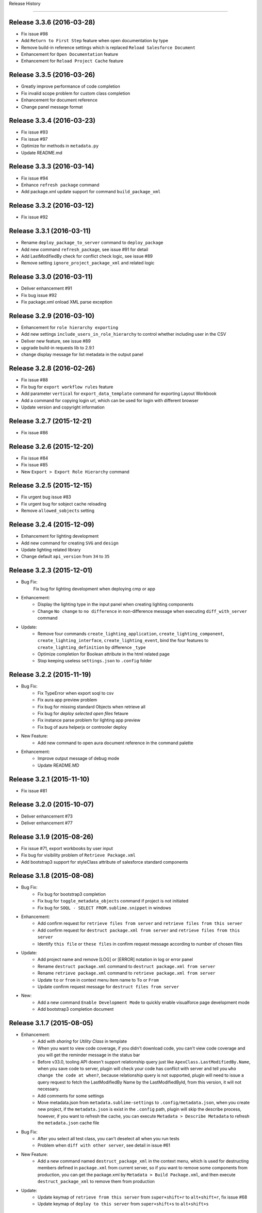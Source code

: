 .. :changelog:

Release History

---------------

Release 3.3.6 (2016-03-28)
++++++++++++++++++
* Fix issue #98
* Add ``Return to First Step`` feature when open documentation by type
* Remove build-in reference settings which is replaced ``Reload Salesforce Document``
* Enhancement for ``Open Documentation`` feature
* Enhancement for ``Reload Project Cache`` feature


Release 3.3.5 (2016-03-26)
++++++++++++++++++
* Greatly improve performance of code completion
* Fix invalid scope problem for custom class completion
* Enhancement for document reference
* Change panel message format


Release 3.3.4 (2016-03-23)
++++++++++++++++++
* Fix issue #93
* Fix issue #97
* Optimize for methods in ``metadata.py``
* Update README.md


Release 3.3.3 (2016-03-14)
++++++++++++++++++
* Fix issue #94
* Enhance ``refresh package`` command
* Add package.xml update support for command ``build_package_xml``


Release 3.3.2 (2016-03-12)
++++++++++++++++++
* Fix issue #92


Release 3.3.1 (2016-03-11)
++++++++++++++++++
* Rename ``deploy_package_to_server`` command to ``deploy_package``
* Add new command ``refresh_package``, see issue #91 for detail
* Add LastModifiedBy check for conflict check logic, see issue #89
* Remove setting ``ignore_project_package_xml`` and related logic


Release 3.3.0 (2016-03-11)
++++++++++++++++++
* Deliver enhancement #91
* Fix bug issue #92
* Fix package.xml onload XML parse exception


Release 3.2.9 (2016-03-10)
++++++++++++++++++
* Enhancement for ``role hierarchy exporting``
* Add new settings ``include_users_in_role_hierarchy`` to control whether including user in the CSV
* Deliver new feature, see issue #89
* upgrade build-in requests lib to 2.9.1
* change display message for list metadata in the output panel


Release 3.2.8 (2016-02-26)
++++++++++++++++++
* Fix issue #88
* Fix bug for ``export workflow rules`` feature
* Add parameter ``vertical`` for ``export_data_template`` command for exporting Layout Workbook
* Add a command for copying login url, which can be used for login with different browser
* Update version and copyright information


Release 3.2.7 (2015-12-21)
++++++++++++++++++
* Fix issue #86


Release 3.2.6 (2015-12-20)
++++++++++++++++++
* Fix issue #84
* Fix issue #85
* New ``Export > Export Role Hierarchy`` command


Release 3.2.5 (2015-12-15)
++++++++++++++++++
* Fix urgent bug issue #83
* Fix urgent bug for sobject cache reloading
* Remove ``allowed_sobjects`` setting


Release 3.2.4 (2015-12-09)
++++++++++++++++++
* Enhancement for lighting development
* Add new command for creating ``SVG`` and ``design``
* Update lighting related library
* Change default ``api_version`` from ``34`` to ``35``


Release 3.2.3 (2015-12-01)
++++++++++++++++++
* Bug Fix:
    Fix bug for lighting development when deploying cmp or app

* Enhancement:
    - Display the lighting type in the input panel when creating lighting components
    - Change ``No change`` to ``no difference`` in non-difference message when executing ``diff_with_server`` command

* Update:
    - Remove four commands ``create_lighting_application``, ``create_lighting_component``, ``create_lighting_interface``, ``create_lighting_event``, bind the four features to ``create_lighting_definition`` by difference ``_type``
    - Optimize completion for Boolean attribute in the html related page
    - Stop keeping useless ``settings.json`` to ``.config`` folder


Release 3.2.2 (2015-11-19)
++++++++++++++++++
* Bug Fix:
    - Fix TypeError when export soql to csv
    - Fix aura app preview problem
    - Fix bug for missing standard Objects when retrieve all
    - Fix bug for `deploy selected open files` fetaure
    - Fix instance parse problem for lighting app preview
    - Fix bug of aura helperjs or controoler deploy

* New Feature:
    - Add new command to open aura document reference in the command palette

* Enhancement:
    - Improve output message of debug mode
    - Update README.MD


Release 3.2.1 (2015-11-10)
++++++++++++++++++
* Fix issue #81


Release 3.2.0 (2015-10-07)
++++++++++++++++++
* Deliver enhancement #73
* Deliver enhancement #77


Release 3.1.9 (2015-08-26)
++++++++++++++++++
* Fix issue #71, export workbooks by user input
* Fix bug for visibility problem of ``Retrieve Package.xml``
* Add bootstrap3 support for styleClass attribute of salesforce standard components


Release 3.1.8 (2015-08-08)
++++++++++++++++++
* Bug Fix:
    - Fix bug for bootstrap3 completion
    - Fix bug for ``toggle_metadata_objects`` command if project is not initiated
    - Fix bug for ``SOQL - SELECT FROM.sublime.snippet`` in windows

* Enhancement:
    - Add confirm request for ``retrieve files from server`` and ``retrieve files from this server``
    - Add confirm request for ``destruct package.xml from server`` and ``retrieve files from this server``
    - Identify ``this file`` or ``these files`` in confirm request message according to number of chosen files

* Update:
    - Add project name and remove [LOG] or [ERROR] notation in log or error panel
    - Rename ``destruct package.xml`` command to ``destruct package.xml from server``
    - Rename ``retrieve package.xml`` command to ``retrieve package.xml from server``
    - Update ``to`` or ``from`` in context menu item name to ``To`` or ``From``
    - Update confirm request message for ``destruct files from server``

* New:
    - Add a new command ``Enable Development Mode`` to quickly enable visualforce page development mode
    - Add bootstrap3 completion document


Release 3.1.7 (2015-08-05)
++++++++++++++++++
* Enhancement:
    - Add `with sharing` for `Utility Class` in template
    - When you want to view code coverage, if you didn't download code, you can't view code coverage and you will get the reminder message in the status bar
    - Before v33.0, tooling API doesn't support relationship query just like ``ApexClass.LastModifiedBy.Name``, when you save code to server, plugin will check your code has conflict with server and tell you ``who change the code at when?``, because relationship query is not supported, plugin will need to issue a query request to fetch the LastModifiedBy Name by the LastModifiedById, from this version, it will not necessary.
    - Add comments for some settings
    - Move metadata.json from ``metadata.sublime-settings`` to ``.config/metadata.json``, when you create new project, if the ``metadata.json`` is exist in the ``.config`` path, plugin will skip the describe process, however, if you want to refresh the cache, you can execute ``Metadata > Describe Metadata`` to refresh the ``metadata.json`` cache file

* Bug Fix:
    - After you select all test class, you can't deselect all when you run tests
    - Problem when ``diff with other server``, see detail in issue #61

* New Feature:
    - Add a new command named ``destruct_package_xml`` in the context menu, which is used for destructing members defined in ``package.xml`` from current server, so if you want to remove some components from production, you can get the package.xml by ``Metadata > Build Package.xml``, and then execute ``destruct_package_xml`` to remove them from production

* Update:
    - Update keymap of ``retrieve from this server`` from ``super+shift+r`` to ``alt+shift+r``, fix issue #68
    - Update keymap of ``deploy to this server`` from ``super+shift+s`` to ``alt+shift+s``


Release 3.1.6 (2015-07-29)
++++++++++++++++++
* Bug fix:
    - If controller name is same with page name, there will have problem when view code coverage
    - Fix bug when file is loaded
    - Fix issue #62
    - Fix issue #63

* Enhancement:
    - Deliver enhancement #64
    - Deliver enhancement #65
    - Deliver enhancement #66


Release 3.1.5 (2015-07-27)
++++++++++++++++++
* New Feature:
    - Add bootstrap3 support for html class completion
    - Add a new setting ``disable_bootstrap_completion`` to control bootstrap completion

* Update:
    - Remove ``Metadata > Describe Metadata`` menu item in the main menu

* Fix Bug:
    - Fix bug for running sync test for class with namespace or not
    - Fix bug for ``get_file_attributes`` method


Release 3.1.4 (2015-07-25)
++++++++++++++++++
* Bug Fix:
    - Fix issue #23?
    - Fix issue #58
    - Fix issue #59

* Enhancement:
    - Add filters support for ``Build Package.xml`` command, which is used to filter members which contains the input filters
    - Add update feature for ``Build Package.xml`` command, which is used to add or remove members from exist package.xml
    - Add keymap for some frequently-used commands
    - Add visibility control for some CURD command on code file
    - Aura related features
    - Merge ``Deploy Lighting To Server`` command with ``Deploy File to Server`` command
    - Merge ``Retrieve Lighting To Server`` command with ``Retrieve File to Server`` command
    - Use file full name as key in ``component_metadata.sublime-settings``, originally, we use name as key, for example, originally, ``AccountController`` is key, now is ``AccountController.cls``
    - Change ``Diff With Server`` command to just visible when code file is ``classes, triggers, components or pages``

* New Feature:
    - New ``Run Sync Test`` command for replacing ``Run Test`` feature
    - Read code coverage information from local cache kept by ``Run Sync Test`` command
    - New ``Retrieve from This Server`` command in the context menu
    - New ``Diff With This Server`` command in the context menu
    - New ``View File Attributes`` command in the context menu

* Update:
    -  ``Quick Goto`` is switched to standard sublime build-in, I changed the mousemap to bind with the standard feature , with this feature, you can quickly view the symbols in sublime, for example, when you see a statement like this ``AccountUtil.populateField()``, you can put focus in the method name, hold down ``shift`` and triple-click your left mouse, sublime will open the ``AccountUtil`` class and put focus in the selected method


Release 3.1.3 (2015-07-18)
++++++++++++++++++
* Fix issue #54
* Fix issue #56


Release 3.1.2 (2015-07-17)
++++++++++++++++++
* Fix issue #55


Release 3.1.1 (2015-07-16)
++++++++++++++++++
* Bug fix:
    - Fix a issue for ``save_to_server`` command when ``api_version`` is less than 29
    - Fix problem in ``Class Body - test data util body-sublime-snippet.sublime-snippet``

* Enhancement:
    - Enhancement for issue #53
    - Enhancement for issue #54
    - Support deploy and retrieve for metadataObject which is in folder
    - Add support for visualforce email template development
    - Add select all feature for ``toggle_metadata_objects`` command
    - Add ``Territory2`` to ``allowed_sobjects`` list

* Update:
    - Remove ``disable_visualforce_completion`` setting
    - Add four settings to disable part of completion in visualforce page, see more in ``docs/completion.md``


Release 3.1.0 (2015-07-09)
++++++++++++++++++
* Enhancement:
    - Sometimes, the inner class name is same with standard class or sObject, if this inner class is matched, ignore the standard completion
    - Add Notation [EU] for external or unique field in field completion, ``E`` means External, ``U`` means Unique
    - Add a new setting named ``disable_visualforce_completion`` to control visualforce completion

* Bug Fix:
    - Fix issue #49
    - Fix issue #50
    - Catch exception for ``check retrieve status`` request when retrieve

* New
    - Add a new snippet ``Bracket - sobject parenthesis.sublime-snippet``, see ``/docs/snippets.md`` for more detail

* Update
    - Change default ``api_version`` from 33 to 34
    - Move document for ``execute anonymous`` from ``project.md`` to ``debug.md``


Release 3.0.9 (2015-07-01)
++++++++++++++++++
* Bug Fix:
    - Fix bug for snippet ``SOQL - SELECT * FROM.sublime-snippet``
    - Fix bug for ``extract_to_here`` command

* Enhancement:
    - Don't need confirmation to reload project cache after choose metadata objects
    - In order to avoid timeout exception, increase max_retries from 5 to 10 for retrieve zipFile request


Release 3.0.8 (2015-06-28)
++++++++++++++++++
* Bug Fix:
    - Fix bug when build package.xml for whole org

* Enhancement:
    - Display chosen sObject Name when input trigger name
    - Enhancement for #39, open a new view, set status bar and close the new view
    - Add success message for ``extract_to_here`` command
    - Update all snippets

* New:
    - Add a quick link to view all snippets, see it in plugin home page
    - Add command to access all snippets in ``Utilities`` of main menu


Release 3.0.7 (2015-06-26)
++++++++++++++++++
* Bug Fix:
    - Fix issue #46
    - Fix bugs caused by ``describe_global`` change in the ``tooling.py``

* Enhancement
    - Merge pull request #45 by @reyesml(https://github.com/reyesml)

* New
    - Add a snippets: ``Page Variable - get and set in one line.sublime-snippet``
    - Add a snippets: ``Page Variable - get and set in multiply line.sublime-snippet``
    - Add a new command for building package.xml for whole org


Release 3.0.6 (2015-06-23)
++++++++++++++++++
* Bug Fix:
    - Merge pull request #42 by @pgAdmin(https://github.com/pgAdmin)
    - Merge pull request #43 by @reyesml(https://github.com/reyesml), fixed issue #6
    - Fix bug for ``export_workbook`` feature


Release 3.0.5 (2015-06-15)
++++++++++++++++++
* Bug Fix:
    - Custom component attributes completion bug when component file is not exist in the target path

* Enhancement:
    - Improve regular expression for SOQL fields completion


Release 3.0.4 (2015-06-15)
++++++++++++++++++
* Bug Fix:
    - Fix bug for issue #41
    - Fix bug for ``delete_file_from_server`` keybinding for windows
    - Fix bug for ``auto_update_on_save`` feature in windows
    - Fix ``KeyError: '\n\n'`` for converting complex JSON to Apex

* Enhancement:
    - Improve the regular expression for SOQL fields completion
    - Improve the regular expression for Apex class method completion
    - Improve the regular expression for visualforce component attribute completion
    - Improve the visualforce tag name completion, add ``>`` for tag name automatically
    - As the original design, you need to input your JSON when you execute JSON related commands, since this version, you just need to open any JSON file or select valid JSON content
    - Add ``JSON/XML Tool`` into context menu, which is same with ``Utilities`` in main menu
    - Update content for some docs

* New Feature:
    - Add attribute completion for custom component
    - Add document for all code completion, you can see the link in the plugin home page


Release 3.0.3 (2015-06-11)
++++++++++++++++++
* Bug Fix:
    - Fix duplicate save check bug caused by release 3.0.2
    - Fix fields completion bug for cross sObjects between tooling and non-tooling, for example ``User``, ``RecordType``

* Enhancement:
    - Add session expired message for ``describe_metadata``
    - Enhancement for ``refresh_file_from_server``

* Update
    - Update pop-up compile message for ``save_to_server`` command


Release 3.0.2 (2015-06-07)
++++++++++++++++++
* Bug fix:
    - Fix NoneType exception in the console when open context menu, this is caused by release 3.0.1
    - Fix bug for ``Debug > Track All Debug Logs`` in the main menu

* Enhancement
    - Duplicate save_to_server check logic change: use file name with extension but not only file name, as the original design, if the controller name is same with page name, if you are saving page, you can't save the related controller at the same time
    - Add timeout for query of conflict checking when ``save_to_server``
    - Prevent duplicate save conflict check when ``save_to_server``, as the original design, if you latest saving is interrupted, when you save it again, plugin will delete the metadata container Id for the saving file, at this time, save conflict checking will be executed again.

* New:
    - Add sObject completion for ``tooling sObjects``, for example, ``Validation Rule``, ``WorkflowRule``, ``ValidationRule``, ``WorkflowFieldUpdate``, ``WorkflowOutboundMessage``, ``WorkflowAlert`` or ``WorkflowTask``
    - Add * support for ``export query to CSV`` or ``export tooling query to CSV``, if you use * in the query statement, plugin will get all fields of this object and set them as the column headers
    - Add export command for tooling query into the ``Data Loader`` in the main menu, you can use this command to export records for tooling objects
    - Add a new markdown document related to debug
    - Add a menu item for quick accessing document related to debug

* Update:
    - Update the menu item names and location in command palette and the ``Debug`` of main menu
    - Change the default key binding for ``Debug > Run Test`` in the main menu


Release 3.0.1 (2015-06-04)
++++++++++++++++++
* Bug fix:
    - Fix bug #39
    - Fix bug #40
    - Fix bug for SOQL completion

* Enhancement:
    - Enhancement for boolean attribute completion of standard visualforce component
    - Set ``word_wrap`` setting of new view to false when describe sObject
    - Keep attributes of all metadataObjects to local ``component_metadata.sublime-settings``
    - Prevent potential issue caused by change of ``component_metadata.sublime-settings``

* Update:
    - Add output panel message for ``describe_metadata`` command
    - Disable document reference reload feature
    - Add a ``salesforce_reference.sublime-settings`` for ``Document > Open Document`` in the main menu

* New API for metadata:
    - Add a new ``read_metadata`` method for ``metadata.py``, which will be used for ``diff_with_server`` feature in the future


Release 3.0.0 (2015-05-26)
++++++++++++++++++
* Bug fix:
    - Fix bug #38
    - Fix bug for SOQL fields completion
    - Fix bug for attributes completion for value of ``apex:includeScript``

* New
    - Add a new snippet named ``Page - field label.sublime-snippet``


Release 2.9.9 (2015-05-25)
++++++++++++++++++
* Enhancement
    - SOQL fields completion, see demo at plugin home page

* New
    - Add two demos at home page
    

Release 2.9.8 (2015-05-24)
++++++++++++++++++
* Update:
    - Update the plugin install message for package control

* Enhancement:
    - Add the missed attributes for some standard components since v29.0
    - Add attribute values for standard components if attribute value is picklist attribute

* New:
    - Add a new setting ``auto_update_on_save``, default value is false
    - If ``auto_update_on_save`` is set to true, when you update the code file, ``save_to_server`` will be executed automatically

* Note:
    - From this version on, I will not keep frequently release on this plugin, I will move on to build Haoide plugin for brackets


Release 2.9.7 (2015-05-22)
++++++++++++++++++
* Bug Fix:
    - Fix issue #36
    - Fix bug for ``childXmlNames`` parsing and ``childXmlNames`` completion for package.xml
    - Fix bug for timeout exception message for ``query`` method in ``tooling.py``
    - Fix NoneType exception for automatic extension or controller creation if current view is not local file
    - Tag plugin fix a bug for that tag name contains colon, `see tag issue https://github.com/titoBouzout/Tag/issues/79`_

* Enhancement:
    - Enhancement for attribute completion in visualforce page, if attribute value is already exist, it will not insert ``=""`` or ``="{!}"`` again
    - Enhancement for ``standardController`` sObject name completion in visualforce page, it will just work when attribute is ``standardController``
    - Add custom class completion for ``extension`` and ``controller`` attribute in visualforce page
    - Add values completion for some attributes of standard components which type should be picklist, for example, "apiVersion", "layout", "event" or "target" for link and so on, in this time I just updated to apex:composition, I will check the remaining standard component
    - Add two missed standard component into ``vf.py``, "apex:component" and "apex:componentBody"
    - Add custom page completion for these four attributes: "page", "template", "pageName", "finishLocation", for example, if you input <apex:include, pageName="", you can get custom page completion in the "" for pageName attribute

* New:
    - Add commands in command palette for ``reload_project_cache`` and ``build_package_xml``

* Update:
    - Update snippet ``Controller - add message in vf.sublime-snippet``


Release 2.9.6 (2015-05-20)
++++++++++++++++++
* Bug Fix:
    - Fix issue #33
    - Fix issue #35

* Enhancement:
    - Add required check for XML utilities
    - Add required check for JSON utilities
    - Separate ``login`` feature from ``switch_project``
    - Add callback for ``switch_project`` for operations need switching, such as, ``deploy to server``, ``diff with server`` or ``retrieve from server``
    - Combine ``retrieve from server`` and ``retrieve from other server`` only one command, just like ``deploy to server``, you can switch project before retrieving
    - When ``reload_project_cache``, just if you selected at least one metadata object, reload will start, otherwise, do nothing

* New Feature
    - Add a new ``reload session cache`` command in ``Cache`` of the main menu for forced login

* Update
    - Because metadata.json of every project is stable, so save it into ``metadata.sublime-settings`` but not ``.config/metdata.json`` again
    - Remove ``check_workspace_available`` for export feature, because this check is useless


Release 2.9.5 (2015-05-16)
++++++++++++++++++
* Enhancement:
    - Add callback for ``toggle_metadata_objects`` if ``.config/metadata.json`` is not exist
    - Move ``export_query_to_csv`` command from context menu to ``Data Loader`` in the main menu, add check logic for input soql and allow to try again.
    - Add snippets, ``Class Body - Trigger Template Bind.sublime-snippet``, ``Class Body - Trigger Template.sublime-snippet`` and ``Class Body - Trigger Template Implement.sublime-snippet``
    - Update content of snippet ``Class Body - Roll up summary utility.sublime-snippet`` to that written by me, see `more detail <https://gist.github.com/xjsender/1e40c274c07171531f0f>`_

* Update:
    - Rename ``View Release Notes`` command to ``Release Notes``
    - Rename ``json_pretty`` command to ``json_format``
    - Rename ``convert_xml_to_json`` command to ``xml_to_json``
    - Move ``xml_to_json`` from context menu to ``Utilites`` in the main menu
    - Add access to ``toggle_metadata_objects`` for both ``Settings`` and ``Metadata`` in the main menu
    - Upgrade build-in ``xmltodict`` module to ``0.9.2``
    - Update document for the change in this release

* New Feature:
    - New commands for ``HaoIDE > Utilities`` of the main menu:
        - Add a new command ``haoide_help`` to view related document
        - Add a new command ``json_to_xml`` to convert xml back to json, see issue #32
        - Add a new command ``xml_format`` to format selected xml content or whole file content, see issue #32


Release 2.9.4 (2015-05-13)
++++++++++++++++++
* Bug Fix:
    - If there is only one member, just remove the type and the related member when ``build package xml``
    - When execute ``query_to_csv`` command and field value contains ``"`` or ``,``

* Enhancement:
    - Show the error message when list package for metadata objects if have
    - Support quick clear for symbol_table and sobject cache
    - Automatic ``{!}`` enhancement for vf tag just if type is "Object" or "ApexPages.Action"
    - Update type of some visualforce standard components from ``Object`` to ``String``
    - Change the item format in the quick panel when ``build package xml``
    - Add ``EmailTemplate`` to ``allowed_sobjects`` setting
    - Allow user to choose reloading specified ``metadata_object`` cache when execute reload_project_cache command
    - When operation is depends on login session, so login firstly and callback with this operation

* Update:
    - Rollback the delivered function for issue #15
    - Optimize on ``metadata.py``


Release 2.9.3 (2015-05-11)
++++++++++++++++++
* Enhancement:
    - Package.xml completion read cache from ``.config/package.json``, no longer read cache from project file
    - Sort for items in quick panel of package.xml building
    - Add alert message for package.xml completion

* Bug Fix:
    - Add the folder into member when list_package for DocumentFolder, EmailFolder, ReportFolder and DashboardFolder
    - No four spaces in the quick panel of package.xml building for windows


Release 2.9.2 (2015-05-10)
++++++++++++++++++
* Bug Fix:
    - Fix bug for ``combine_soql`` which is invoked by ``Generate SOQL`` and ``Bulk Query``
    - Fix bug for ``export_profile`` command
    - Fix bug for completion of building ``package.xml``
    - Fix bug for ``export_validation_rules`` command

* New Feature:
    - Deprecated ``metadataObjects`` since this release, which is replaced by ``<project>/.config/metadata.json``
    - Add ``describe_metadata`` command, ``<project>/.config/metadata.json`` will be generated by this command
    - Add ``reload_project_cache`` command, ``<project>/.config/package.json`` will be generated by this command
    - Add ``build_package_xml`` command, see `more <https://github.com/xjsender/SublimeApexScreenshot>`_
    - Add key bindings for ``build_package_xml`` command

* Enhancement:
    - Move package related logic from ``main.py`` to the new ``package.py``
    - Add thread progress for ``track_debug_log``, ``fetch_debug_log`` and ``track_all_debug_logs``
    - `create_new_project`` start supporting callback
    - Add metadata object for input description for ``create_new_component`` module
    - Add list_package support for ``CustomObject`` retrieve
    - Add availability check for ``.config/metadata.json`` for all related commands
    - Add ``api_version`` message into the sidebar message
    - Update ``api_version`` from ``32`` to ``33``
    - Update ``Metadata Migration`` to ``Metadata`` in the main menu
    - Update ``generate_soql`` logic to include ``Id`` field if no available matched fields
    - Update description for default settings
    - Update README.md


Release 2.9.1 (2015-05-05)
++++++++++++++++++
* Fix bug for ``switch_project``, see issue #24
* Enhancement for speeding up ``Save To Server`` operation
* Rename ``save_component`` command to ``save_to_server``
* Rename ``delete_component`` command to ``delete_file_from_server``
* Simplify ``delete_file_from_server`` and ``refresh_file_from_server``
* Add two new value issue_url and history_url into package info
* Update ``report_issue`` and ``view_release_notes`` command to read url from package info


Release 2.9.0 (2015-05-03)
++++++++++++++++++
* Fix bug for messy code in debug log detail
* Enhancement for not refreshing sidebar when ``retrieve_files_from_other_server``
* Enhancement for adding folder name to retrieve request when ``list_package`` for folders
* Enhancement for package.xml completion for folder name of Document, EmailTemplate, Dashboard and Report
* Enhancement for package.xml completion for AuraDefinitionBundle
* Enhancement for sobject completion, if there are two matched statements, ``insert prd`` and ``Product2 prd``, plugin will choose the second one as matched
* Enhancement for ``toggle_metadata_objects``, you can toggle metadata objects continually util you press ``ESC`` to exit
* Enhancement for ``generate_sobject_soql``, you can choose whether generate sobject SOQL of ``Custom``, ``Updateable`` or ``Createable``
* Update workspace of default build-in project from ``C:/ForcedotcomWorkspace`` to empty
* Update name of default build-in project from ``pro-test`` to ``pro-sublime``
* Update for ``toggle_metadata_objects``, after subscribe a new metadata object, don't refresh its folder again, just after you finish all toggle, you will need to confirm whether use refresh all subscribed metadata together
* Add ``toggle_metadata_objects`` document in ``docs/utilities.md``
* Remove four deprecated settings, ``keep_config_history``, ``output_session_info``, ``delay_seconds_for_hidden_output_panel_when_failed`` and ``get_static_resource_body``


Release 2.8.9 (2015-04-28)
++++++++++++++++++
* Fix urgent bug for issue #22
* Enhancement for speeding up ``Save To Server`` operation
* Enhancement for supporting ``list_package`` when execute retrieve operation
* Enhancement for package.xml completion for Document, EmailTemplate, Dashboard and Report
* Enhancement for ``add_project_to_workspace`` just if login succeed
* Add a new ``link_project_with_sublime_project`` setting to control linking, default is false
* Update documents regarding to issue #18


Release 2.8.8 (2015-04-26)
++++++++++++++++++
* Fix bug: If user don't have `Author Apex` privilege, plugin will give wrong information
* Fix bug: Show alert message if no available package.xml to combine
* Enhancement: Issue 15 about linking ``sublime-project`` with plugin project, deliver Windows solution but keep unchanged for OSX
* Enhancement: Add scope control for ``JSON to Apex``
* Enhancement: Set ``word_wrap`` of ``Test Run`` result to false
* Enhancement: Simplify retrieve status check for API version 31 and later, check more detail at `here <https://www.salesforce.com/us/developer/docs/api_meta/Content/meta_retrieve.htm>`_
* Update documents


Release 2.8.7 (2015-04-22)
++++++++++++++++++
* Fix plugin loading NoneType issue
* Combine ``retrieve_package_file`` and ``retrieve_package_xml`` command to only ``retrieve_package_xml``
* Allow user to input extractTo path, enhancement for issue #19
* Add a new command ``combine_package_xml`` to combine all package.xml in many folders, see ``Salesforce Utilites`` quick link
* Update Documents


Release 2.8.6 (2015-04-20)
++++++++++++++++++
* Optimization for parsing project name by path or file
* Change the default workspace of plugin level to empty
* Change the workspace to optional, if workspace of plugin level and project level are both empty, plugin will save the project to ``<packages_path>/User/HaoIDE``, 
* Change the name of ``execute_soql`` command to ``execute_query``
* If there has network connection issue, just display ``Network connection timeout`` but no more detail again
* Add a new command for export query to csv, you should be aware, query statement contains parent-to-child statement will not be enabled for this command
* Add a new ``auto_switch_project_on_file_activated`` setting to control project switching when file of non-default project is open, this feature is disabled by default
* Add a new ``reveal_file_in_sidebar_on_file_activated`` setting to control sidebar file revealing when the file is open, this feature is disabled by default


Release 2.8.5 (2015-04-10)
++++++++++++++++++
* Biggest optimization for variable completion:
    - Exclude comment statement
    - Choose the nearest matched one
* Add a new ``remove_comments`` command in the ``Utilities``
* Allow ``extract_to_here`` command to support all zip resources


Release 2.8.4 (2015-04-09)
++++++++++++++++++
* Add error popup display for latest version of sublime
* Add a new settings ``disable_html_completion`` to disable html completion
* Set default value of ``disable_html_completion`` as true because of conflict with sublime
* Optimize component attribute completion to support current line and next line
* Fix Bug: Wrong completion for Picklist2 when ``if (acc.Picklist1 == 'abc' && acc.Picklist2 == 'bcd')``
* Fix Bug: Plugin found the wrong variable type in the commented code for variable completion
* Ignore exception when keep package.xml for every deploy action
* Rename Heroku to Haoku in the ``Main Menu > Utilities``
* Remove useless ``.travis.yml``
* Remove ugly code for check whether statement is comment for code
* Update ``execute_soql`` command to execute query in heroku


Release 2.8.3 (2015-04-02)
++++++++++++++++++
* If no CRUD privilege on profile object, just leave blank in the output csv
* Add field FLS export feature, it's a wonderful feature for document


Release 2.8.2 (2015-03-28)
++++++++++++++++++
* Fix package.xml completion bug if file name contains multiple dot
* Fix package.xml completion bug if there have extracted zip resource
* Pull request for #14
* Spell problem of `Toggle Metadata Settings`
* Add entry point for ``Haoku`` in the ``Utilities`` of main menu
* Remove ``AuraDefinitionBundle`` from default subscribed Metadata settings


Release 2.8.1 (2015-03-05)
++++++++++++++++++
* Fix issue #6
* Enhancement for issue #13


Release 2.8.0 (2015-02-11)
++++++++++++++++++
* Fix issue #11, #12
* Add two commands ``Retrieve All`` and ``Retrieve sObject and Workflow`` in the command palette


Release 2.7.9 (2015-02-06)
++++++++++++++++++
* Fix issue #4
* Fix issue #7
* Enhancement for ``diff_with_server``, allow diff compare with different project
* Upgrade ``requests`` to v2.5.1 and disable the InsecureRequestWarning
* Display line number before column number when ``save_component`` failed


Release 2.7.8 (2015-02-02)
++++++++++++++++++
* Rename ``refresh_component`` command to ``refresh_file_from_server``
* Rename ``refresh_selected_components`` command to ``refresh_files_from_server``
* Rename ``delete_selected_components`` command to ``delete_files_from_server``
* Add a new command for ``retrieve file from other server`` for retrieve file from different project.
* Add a settings ``switch_back_after_migration`` to control whether switch back to original project after ``deploy to server``, ``deploy package to server``, ``deploy lighting to server`` or ``retrieve file from other server``, issue haoide:#3
* Fix issue #5
* Move ``pretty_json`` command from context menu to ``HaoIDE > Utilities > JSON Pretty`` in the main menu
* Update README.MD


Release 2.7.7 (2015-01-22)
++++++++++++++++++
* Fix bug for ``Package.xml Completion``
* Enhancement: display error column in XML if deploy failed
* Enhancement for ``json_to_apex``
* Enhancement for ``describe_sobject``
* Add a new ``json_serialization`` command to serialize JSON to string
* Add a new ``panel`` menu item in Main Menu
* Rearrange Utilities menu item in Main Menu
* Update ``haoide`` to ``HaoIDE``


Release 2.7.6 (2015-01-20)
++++++++++++++++++
* Enhancement for ``create_trace_flag`` command
* Add a enabled check logic for ``export profiles`` command
* Add a new ``haoide > Utilities > Convert JSON to Apex`` command for converting JSON to Apex
* Add commands for ``convert_json_to_apex`` in command palette
* Update README.MD about the `Convert JSON to Apex <https://github.com/xjsender/haoide#convert-json-to-apex>`_


Release 2.7.5 (2015-01-18)
++++++++++++++++++
* Fix bug: messy code when view debug log detail in sublime
* Fix bug: timeout exception is not caught when save component
* Enhancement for completions
* Enhancement for ``export profile`` feature
* Add feature for export of ``userPermission`` and ``tabVisibility``
* Update README.MD


Release 2.7.4 (2015-01-16)
++++++++++++++++++
* Fix bug for issue #75
* Update ``Chanel`` to ``Channel`` in the plugin copyright information
* Update license information
* Remove ``InstalledPackage`` from ``metadataObjects`` settings
* No longer check save conflict when compile code
* Add commands for ``export_profile`` in command palette
* Update default keymap for ``open log panel``, ``open error panel`` and ``open diff panel`` in the ``Utilities`` menu item
* Enhancement for login module, decrease the timeout seconds and repeat login until repeat times exceed 12 times


Release 2.7.3 (2015-01-14)
++++++++++++++++++
* Fix bug for ``extract here`` command
* Fix bug for ``bulk api`` caused by release 2.7.2
* Fix long-term bug for inProgress message of deployment
* Enhancement for ``list debug log``, for example, sort logs order by StartTime ASC, remove the useless "\n"
* Add missed standard objects for ``CustomObject`` when retrieve metadata
* Add new command for exporting profile object security settings, it's a very useful feature
* Add ``Translations`` to metadataObjects settings
* Update snippet description for ``Debug - debug json.sublime-snippet``


Release 2.7.2 (2015-01-12)
++++++++++++++++++
* Fix bug for issue #74
* Fix bug for ``cancel_deployment``
* Fix bug for ``reload symbol table`` when symbol_table is None
* Fix bug for ``execute anonymous`` when anonymous code contains non-english words since release 2.7.0
* Enhancement for message tracking in output panel
* Enhancement for settings check, if settings is valid, just display it in output panel
* Update snippet ``Debug - debug variable.sublime-snippet``
* Add snippet ``Debug - debug json.sublime-snippet``


Release 2.7.1 (2015-01-09)
++++++++++++++++++
* Enhancement for ``standardController completion`` in ``<apex:page standardController=""``
* Enhancement for ``{!acc.} completion`` in visualforce page
* Enhancement for ``diff module``
* Fix some minor bugs


Release 2.7.0 (2015-01-03)
++++++++++++++++++
* Rearrange the menu items of ``Login To`` in alphabetical order
* New format: ``LastName + FirstName => Email`` for ``Debug Log User List``
* Milestone change for soap body request
* Enhancement for quick extension and quick controller
* Fix Bug for Package Completion
* Fix Bug for ``opps`` completions in ``getAccountList(List<Opportunity> opps)``
* Fix Bug for ``allowed_sobjects``, change ``Assert`` to ``Asset``
* Fix Bug for ``reload_sobject_cache``
* Fix Bug for ``bulkapi``
* Change default value of ``last_n_logs`` from ``10`` to ``20``


Release 2.6.0 (2014-12-20)
++++++++++++++++++
* Enhancement for ``refresh_folder``
* Enhancement for ``retrieve_all`` and ``retrieve_sobjects_and_workflows``
* Move export csv files to ``.export`` folder, for example, CustomFields, ValidationRules, Workflows and Workbooks, etc.


Release 2.5.9 (2014-12-17)
++++++++++++++++++
* Completion enhancement for building package.xml
* Fix duplicate MetadataContainerId for issue #69
* `Build Package.xml Demo <https://raw.githubusercontent.com/xjsender/SublimeApexScreenshot/master/BuildPackageXML.gif>`_


Release 2.5.8 (2014-12-15)
++++++++++++++++++
* Add all ``sharingRules`` metadata types to default components setting
* Rename ``.package`` to ``.deploy`` for ``deploy to server`` execution
* Remove ``subscribe_component`` and ``unsubscribe_component`` commands
* Add a new ``toggle_commands`` command to replace above two commands
* After a new component is subscribed, refresh the new folder from server
* Rename "ok" in confirm dialog to related message
* Add workspace check when create new project
* Update README.MD


Release 2.5.7 (2014-12-14)
++++++++++++++++++
* Fix Bug for creating extension or controller after input # in visualforce page
* Adjust the location of ``Cache`` menu item
* Add a new command for ``retrieve package.xml`` in sidebar menu
* Add a new command for ``create package.xml`` in sidebar menu
* Add a new command for ``subscribe component`` in ``settings`` of main menu
* Add a new command for ``unsubscribe component`` in ``settings`` of main menu
* Add quick command for ``subscribe component`` in quick command palette
* Add quick command for ``unsubscribe component`` in quick command palette
* Remove ``retrieve_package_xml`` command from ``Metadata Migration`` of main menu
* Rename ``soap_bodies`` to ``soap``
* Update visibility for ``Update User Language``


Release 2.5.6 (2014-12-13)
++++++++++++++++++
* Fix Bug for issue #65
* Fix Bug for issue #66
* Enhancement for issue #48, after deployed, the `package.xml` is saved to `.package` in workspace
* Before files are deployed to server, save them to local
* When you deploy any lighting element, just deploy the whole lighting component
* Convert StartTime of debug log to local time by timezone module


Release 2.5.5 (2014-12-09)
++++++++++++++++++
* Fix Bug for creating Lighting Component Element
* When deploy failed due to lower code coverage, display the coverage warning message
* When new component is created, create the meta.xml file for it
* Hide ``Retrieve Lighting from Server`` command when chosen folder is not aura folder
* Hide ``Destruct Lighting from Server`` command when chosen folder is not aura folder
* Hide ``Extract to Here`` command if file extension is not `zip` or `resource`
* Update the Documentation


Release 2.5.4 (2014-12-07)
++++++++++++++++++
* Add `dateutil` module for supporting timezone converting
* Fix Bug for `track debug log`
* Trim the space for `REST URI` automatically
* Remove `lib` from `Packages` in `.gitignore` file
* Support project level workspace for issue #63, see more detail at `workspace <https://github.com/xjsender/SublimeApex#workspace>`_


Release 2.5.3 (2014-12-05)
++++++++++++++++++
* Adjust the context menu from most bottom to center
* Adjust the sidebar menu from most bottom to center
* Fix Bug for issue #62: 'module' object has no attribute 'populate_classes'
* Fix Bug for issue #61: KeyError: 'name' in `get_component_completion`
* Fix Bug for issue #60: Error with 'Update Project'
* Add lighting component description for `Lighting Component` development


Release 2.5.2 (2014-11-27)
++++++++++++++++++
* After new lighting component is created, deploy it to server
* Add a new command for ``pretty json`` in the context menu
* hide the status message in progress bar when track self debug log after save succeed


Release 2.5.1 (2014-11-26)
++++++++++++++++++
* Fix Bug: NoneType Exception when destruct files from server
* Fix Bug: when saving component, the active view is not file
* Add a new settings ``track_log_after_saved`` to control whether track log after save succeed


Release 2.5.0 (2014-11-26)
++++++++++++++++++
* Fix Bug: when delete component, if there is a open view which is not bind to file, it will throw TypeError: argument of type 'NoneType' is not iterable, and then, file is deleted from server but local file is not removed
* Fix Bug: After folder is refreshed or project is updated, update the component cache
* Add `Lighting Component` document reference
* Add `Lighting Component` component tags to completions
* Add `Lighting Component` to `components` settings and set it as default subscribed component
* Add `Lighting Component` update feature
* Add `Lighting Component` components update feature
* Add `Lighting Component` component create feature
* Add `Lighting Component` component destruct feature
* Change default ``api_version`` from 31 to 32
* Remove ``Open Coverage Panel`` menu item in the main menu
* Add ``duration`` column for debug logs and rearrange it's columns order
* Add new document reference for ``Analytic Api``, ``Analytics Cloud Dashboard JSON``, ``Security Implementation`` 
  and ``Lighting Component``
* Add new command for viewing release notes
* Rename ``Extract Static Resource`` command to ``Extract To Here``, which command can be used to extract all zip source file but not only static resource for Salesforce
* Add ``settings`` to ``components`` settings
* If project is not created, all ``export`` feature and ``new component`` feature are not enabled


Release 2.4.0 (2014-11-18)
++++++++++++++++++
* Fix issue #55
* Fix issue: non-english words are encoded to Unicode in result of ``Rest Test``
* Fix issue: when read local cache of record type, ``global name 'users' is not defined`` exception
* Rollback feature of ``view_code_coverage``, see issue #56
* Deprecate ``keep_config_history`` setting
* Update the description of ``keep_local_change_history`` setting
* When save operation has conflict and we cancel it, compare the local with server automatically


Release 2.3.0 (2014-11-14)
++++++++++++++++++
* Use local ``<workspace>/.config/session.json`` to reuse session but not globals() again
* Use local ``<workspace>/.config/recordtype.json`` to ``record type`` but not globals() again
* Use local ``<workspace>/.config/users.json`` to ``users`` but not globals() again
* If ``execute_anonymous`` compiled succeed, use new view to display result, else, use output panel to display result
* Use frontdoor method to login to SFDC
* Add new document reference for ``Analytic Api``
* Display session expired message in the output panel


Release 2.2.0 (2014-11-12)
++++++++++++++++++
Fix Issue:

* Fix issue: TypeError: string indices must be integers when refreshed folder is empty
* Fix issue: In windows, change of folder or file in sidebar is not reflect in real time
* Fix issue: Sometimes, file is not remove from local after ``destruct file from server``
* Fix issue: format problem of local ``.config`` info
* Fix issue: #52

Enhancement:

* Add time stamp for new view name of ``rest test``
* Show logs of ``fetch debug logs`` and ``execute_anonymous`` in the output panel but not new view
* Change default value of ``folder_exclude_patterns`` and ``file_exclude_patterns`` settings

New Feature:

* Add new command for ``fetch self debug log`` in the main menu and command palette


Release 2.1.0 (2014-11-10)
++++++++++++++++++
+ Fix Bug: ``IndexError: list index out of range`` caused by release 2.0.0
+ Fix Bug for test class judgment: test class is that starts with `test` or ends with `test`
+ Add a new apex.py module, move execute_anonymous method from metadata.py to apex.py
+ Add a new command for ``diff with server`` in the context menu
+ Optimization on ``view_code_coverage`` feature
+ Add a new command ``Utilities > Open Coverage Panel`` in the main menu to open coverage panel
+ Rename ``Open Output Panel`` command to ``Open Log Panel`` and move it from ``Debug`` to ``Utilities`` in the main menu
+ Temporarily remove the ``Run All Test`` feature from ``Debug`` in the main menu


Release 2.0.0 (2014-11-08)
++++++++++++++++++
+ Fix minor bug for ``Duplicate Save Execution of Same Component``
+ Remove useless message from ``message.py``
+ Add a space between parameters for completion of standard apex class 
+ Rename ``Describe`` menu item in the main menu to ``Utilities``
+ Add a new command for ``Convert 15 Id to 18 Id``
+ Add a new command for ``Track Self Debug Log``
+ Add new feature for updating ZIP Static Resource, see demo ``https://raw.githubusercontent.com/xjsender/SublimeApexScreenshot/master/UpdateStaticResource.gif``
+ Add commands for ``Convert 15 Id to 18 Id`` and ``track self debug log`` in the command palette
+ Add ``StaticResource`` to default subscribed components
+ Update README.MD


Release 1.9.0 (2014-11-04)
++++++++++++++++++
+ Fix issue #50
+ Fix minor issue for ``delete_component``
+ Fix potential issue for retrieve and deploy
+ Add ``Destruct Files From Server`` command in the sidebar menu for deleting files from sandbox or production
+ Add ``Destruct From Server`` command in the context menu for deleting file from sandbox or production
+ Add new command ``cancel_deployment`` for quickly canceling deployment of specified
+ Add mousemap for canceling deployment: Put the focus in the task Id, and then press alt and click Left Mouse for triple will cancel deployment of specified task Id


Release 1.8.0 (2014-11-03)
++++++++++++++++++
+ In order to prevent UI freeze, use thread to extract encoded zipFile to path
+ Solution for issue #49, add a new settings ``maximum_concurrent_connections`` to control concurrent connections
+ In order to prevent UI freeze, set default value of ``maximum_concurrent_connections`` to ``30``


Release 1.7.0 (2014-10-31)
++++++++++++++++++
+ Fix Bug: If just compile component but not save, no need to keep history
+ Fix Bug: SOQL Field Completion problem if there is more than one character between from and sObject
+ Fix Bug: Replace all `LIST` to `List`
+ Remove ``Settings – Completions`` and ``Settings – Apex Template`` from main menu


Release 1.6.0 (2014-10-25)
++++++++++++++++++
+ Fix Bug: issue #44 caused by release 1.5.0
+ Fix Bug: display ExpatError when retrieve package
+ Fix Bug: display json parse error message when execute rest test
+ Stop to hide output panel after retrieve is finished
+ show status message 'Not valid SFDC component' if current file is not valid SFDC component
+ Deprecate the delay_seconds_for_hidden_output_panel_when_failed settings
+ Stop to remove the error line highlight after ``save to server``, just remove it in the next save action
+ After save succeed, remove the highlight from view
+ Support error line highlight for visualforce page just if error line > 2
+ Add ``OpenCTI Api`` document to document reference


Release 1.5.0 (2014-10-21)
++++++++++++++++++
+ Fix Bug for package import error in ``bulk api``
+ Add more detailed action summary for ``save component``, issue #45, issue #46
+ Add description for ``quick controller`` in README.MD


Release 1.4.0 (2014-10-18)
++++++++++++++++++
+ Fix bug for completion: No completions for ``strMap`` if there has ``// Populate Map\nMap<String, String> strMap = new Map<String, String>();``
+ Fix Bug: ``deploy open files to server``
+ Add a new command for ``preview_page`` in the command palette
+ Input ``#`` after controller or extension name in the visualforce page, plugin will automatically create it for you
+ Remove ``static resource`` from default subscribed components


Release 1.3.0 (2014-10-14)
++++++++++++++++++
+ Fix Minor bug for standard class completion: duplicate class in different namespace, for example, Communities, TimeZone, UnsupportedOperationException, Test, QueryException, Action
+ Fix Critical bug: non code file can't be retrieve from server, now, objects, reports and others can be retrieve from server
+ Fix Critical bug: Deploy exception after session cache is expired


Release 1.2.0 (2014-10-11)
++++++++++++++++++
+ ``get_static_resource_body`` settings is deprecated
+ Change default ``api_version`` from ``30`` to ``31``
+ Add a new command ``deploy open files to server`` in the main menu, which is used to deploy open files in the sublime to target server
+ Add command for ``deploy open files to server`` in the Command Palette
+ Add ``static resource`` to default subscribed components
+ Fix Bug for Windows: After ``retrieve all`` is finished, invoke the ``refresh_folder_list`` standard function to display the new folders generated by ``retrieve all``
+ Fix Bug: ``Save to Server`` command (Use Tooling Api) can be only used on ``classes``, ``components``, ``pages`` and ``triggers`` but not other components, however, we can use ``Deploy to Server`` command (Use Metadata Api) to save all components


Release 1.1.0 (2014-10-09)
++++++++++++++++++
+ Fix Bug for Windows: After ``export`` is finished, refresh the project folders to ensure the new folder is shown in the sidebar
+ Fix Bug: display deploy failed message if deploy is failed.
+ Fix Bug: symbol table is null when iterate symbol table
+ Update README.MD


Release 1.0.9 (2014-10-04)
++++++++++++++++++
+ Fix Bug: After open a new view, open context menu, it will throw NoneType exception


Release 1.0.8 (2014-10-02)
++++++++++++++++++
+ Fix issue at ``https://success.salesforce.com/answers?id=90630000000gxvwAAA``


Release 1.0.7 (2014-09-30)
++++++++++++++++++
+ Fix Minor Bug for windows: After ``.config`` is generated, invoke the sublime command: ``refresh_folder_list``
+ Enhancement for checking whether current project is active project
+ Fix Critical Bug: If session is expired, we want to refresh the folder or update project, the console will always stop at  the step of ``[sf:retrieve] Start request for a retrieve...``
+ Fix issue #42, stop to remove folder when refresh folder or update project but just override, Notice: if you delete some file in the server, after ``update project`` and ``refresh folder``, these files will not deleted in the sublime, so, I suggest you should delete code in the sublime but not in the server


Release 1.0.6 (2014-09-28)
++++++++++++++++++
+ Fix Minor Bug: After ``retrieve_package_file`` is succeed, hide the output panel
+ Fix Minor Bug: If current project is not ``active project``, disable the ``Retrieve Files From Server`` functionality
+ Fix Minor Bug: If current project is not ``active project``, disable the ``Retrieve File From Server`` functionality
+ Fix Minor Bug: If current project is not ``active project``, disable the ``Run Test Class`` functionality


Release 1.0.5 (2014-09-27)
++++++++++++++++++
+ Fix bug: Exception when ``new project`` in a new org
+ Fix bug: If there is no any trigger, after ``new project``, the folder of ``trigger`` is not created.
+ Fix bug: ``subscribed_meta_folders`` and ``meta_folders`` in settings are not correct


Release 1.0.4 (2014-09-25)
++++++++++++++++++
+ Fix urgent issue #40
+ Remove the useless soap related codes, for example, ``retrieve_apex_code_body``, ``retrieve_static_resource_body`` and so on
+ Fix minor bug: Don't allow to refresh or delete ``*-meta.xml`` file
+ Fix bug: ``allowed_packages`` is not working
+ Fix bug: mass refresh multiply folders
+ Fix minor bug: deploy failed message in the output panel
+ Add a new sidebar command ``Retrieve Files From Server``
+ Add a new context command ``Retrieve File From Server``
+ If ``allowed_packages`` is not empty, all packages are extracted to ``packages`` path,
    Project
        > .config
        > src
        > packages
            > package 1
            > package 2


Release 1.0.3 (2014-09-24)
++++++++++++++++++
+ After ``Update Project`` is finished, remove the original ``src`` tree and then extract the zipFile to ``src``
+ After ``Refresh Folder`` is finished, remove the original folders and then extract the zipFile to specified folders
+ Fix urgent bug: if no project in sidebar and sidebar is hidden, after ``new project`` or ``update project``, the sidebar is not open automatically.


Release 1.0.2 (2014-09-23)
++++++++++++++++++
+ Update the default value of ``checkOnly`` in ``deploy_options`` settings from ``true`` to ``false``
+ Fix Urgent bug: If one class is created in the server, after ``refresh folder``, cache of this folder will override all components
+ Remove some useless ``print`` statement
+ Fix minor bug: After code is saved, duplicate extension is displayed in the console
+ Add two settings ``folder_exclude_patterns`` and ``files_exclude_patterns`` to hide everything you want to hide in the sidebar
+ Update the ``add project to workspace`` logic to compatible with the above two settings
+ Add a new command ``Update Project Patterns`` in the main menu, see [Pattern Demo](https://raw.githubusercontent.com/xjsender/SublimeApexScreenshot/master/ProjectPattern.gif)


Release 1.0.1 (2014-09-22)
++++++++++++++++++
+ Add ``LogLength`` column to result of ``fetch debug logs``
+ Update default value of ``display_field_name_and_label`` setting from ``false`` to ``true``
+ Remove the ``\n`` from success message in ``document.py``
+ Add description for ``save multiple components`` feature in the README.MD
+ Change output directory of ``retrieve package.xml`` from current directory to ``[ProjectName]-201409221812``
+ Add ``messages`` notes


Release 1.0.0 (2014-09-21)
++++++++++++++++++
+ Add a new command ``Deploy To Server`` in the context menu
+ Fix bug for ``retrieve`` when session is expired
+ Fix bug for ``New ApexClass``, ``New ApexTrigger``, ``New ApexComponent`` and ``New ApexPage``
+ Fix bug ``TypeError: is_visible() missing 1 required positional argument: 'dirs'`` when open ``Command Palette``
+ Fix bug: If there is no any trigger or class, we want to create the first one, there has exception
+ Fix bug: ``Package.xml`` was overridden by ``refresh folder``


Release 0.9.9 (2014-09-20)
++++++++++++++++++
+ Try to fix bug for ``new release messages display`` or who can tell me how to display ``release message``
+ Fix bug for ``quick go to component``


Release 0.9.8 (2014-09-20)
++++++++++++++++++
+ Support multiply folder refresh
+ Add standard sObjects to CustomObject Package Members when create new project if CustomObject is subscribed
+ Update default subscribed components
+ Add a new command ``Deploy Files to Server``
+ Fix bug: Display debugLog info after deploy is finished
+ Upsert demo in README.MD
+ Display the new release message after new released upgrade is finished


Release 0.9.7 (2014-09-19)
++++++++++++++++++
+ Milestone for Metadata Api Migration from ``Tooling Api`` for non-code meta
+ remove some time stamp for deploy
+ Functionality check for ``convert xml to json``
+ Optimize the zip utility for ``extract`` zip file or ``compress`` folder
+ Remove ``hidden_console_on_modify`` settings
+ Fix bug: the output console message for ``compile``
+ Use ``metadata api`` to new project
+ Use ``metadata api`` to refresh folder
+ Change the default settings content for ``components``, you can subscribe what you want to retrieve, default subscribe just include ``ApexPage``, ``ApexComponent``, ``ApexClass`` and ``ApexTrigger``


Release 0.9.6 (2014-09-16)
++++++++++++++++++
+ Fix bug for issue #38, remove ``ownerRules``, ``criteriaBasedRules`` and ``installedPackages`` from default package.xml
+ Add a command to export CustomLables to csv
+ Update ``SOQL - SELECT FROM`` snippet


Release 0.9.5 (2014-09-15)
++++++++++++++++++
+ Add confirm request for ``new project``
+ Add screenshot for ``Convert XML to JSON``
+ Fix KeyError Exception bug: cancel save operation if conflict.


Release 0.9.4 (2014-09-14)
++++++++++++++++++
+ Move ``check_enabled`` from ``main.py`` to ``util.py``
+ If ``deploy status`` is in ``canceling``, continue to check deploy status until it's canceled.
+ Remove useless ``mkdir`` method from context.py
+ Move some methods from ``context.py`` to ``util.py``
+ Fix bug for ``deploy`` and change the syntax highlight from ``Java`` to ``JavaScript``


Release 0.9.3 (2014-09-13)
++++++++++++++++++
+ Add a command to convert selection to JSON if selection is valid XML format
+ Add context menu item, commands for this command
+ Fix a bug for parsing ``apexrest`` url when executing rest test


Release 0.9.2 (2014-09-13)
++++++++++++++++++
+ Fix bug when ``sosl_string`` contains ``-, ?, *``
+ Update ``query`` method in ``api.py``
+ Separate ``api.py`` to ``metadata.py`` and ``tooling.py`` and move them to new ``api`` folder
+ Rename ``bulkapi.py`` to ``bulk.py`` and move it to ``api`` folder
+ After ``New Project`` is finished, invoke the sublime command ``refresh_folder_list`` to reflect files change in the sidebar
+ After the code file is deleted, the related ``-meta.xml`` file is also deleted


Release 0.9.1 (2014-09-12)
++++++++++++++++++
+ Fix bug when code has conflict and user cancel the save operation


Release 0.9.0 (2014-09-12)
++++++++++++++++++
+ Fix bug for windows sidebar folder refresh
+ Not keep ``default_project`` settings in the settings of ``.config``
+ Add ``reload_symbol_tables_when_create_project`` setting
+ Set default value of ``reload_symbol_tables_when_create_project`` setting to ``false``
+ Fix bug for ``execute anonymous``


Release 0.8.9 (2014-09-11)
++++++++++++++++++
+ If ``retrieve`` is in ``Queued``, thread sleep 2 seconds, else, thread sleep 1 seconds
+ If ``deploy`` is in ``Pending``, thread sleep 2 seconds, else, thread sleep 1 seconds
+ After project is switched, set status for all view of all window.
+ Fix the bug of ``remove temp zip``
+ When deploying, if component parse is finished, display the TestRun Progress


Release 0.8.8 (2014-09-11)
++++++++++++++++++
+ Fix some bug for ``deploy``


Release 0.8.7 (2014-09-10)
++++++++++++++++++
+ Update README
+ When ``New Project``, no need to select project
+ Fix bug ``c:`` completion


Release 0.8.6 (2014-09-09)
++++++++++++++++++
+ Add ``c:`` prefix for custom component completion
+ Add space between timestamp and message in the panel


Release 0.8.5 (2014-09-08)
++++++++++++++++++
+ Move some methods from processor.py to util.py
+ Optimize sObject Cache download
+ Add time stamp prefix for panel message
+ Fix bulkapi bug caused by release 0.8.3
+ Move ``allowed_packages`` to project of projects settings    
+ Add metadata retrieve support for ``allowed_packages``
+ Catch all ``requests`` exception
+ Use panel to display the progress information of ``document reloading``
+ From release 0.8.3 to this version, there have lots of big change, issue is welcomed
+ Add "Accept-Encoding": 'identity, deflate, compress, gzip' header for ``check_status``, ``check_deploy_status`` and ``check_retrieve_status`` in api.py


Release 0.8.4 (2014-09-08)
++++++++++++++++++
+ If just checkOnly, output VALIDATE, otherwise, output DEPLOY
+ Update comments for ``mousemap``
+ Big Milestone, originally, we use ``tooling api`` to download apex code, now it is changed to retrieving by ``metadata api``
+ Happy to remove the ugly method ``refresh_components`` in api.py, this method is very very ugly


Release 0.8.3 (2014-09-07)
++++++++++++++++++
+ Rearrange the attribute position in ``soap_bodies.py``
+ Update README.MD
+ When start ``deploy`` command, if clipboard content is not valid zip file path, set path with empty, otherwise, paste it to input panel
+ Rename ``Retrieve Metadata`` item in main menu to ``Retrieve All``
+ Rename ``Migration`` item in main menu to ``Metadata Migration``
+ Add confirmation request for ``Retrieve All`` and ``Retrieve sObjects and Workflow``
+ Rename ``Describe Sobject`` item in main menu to ``sObject``
+ Rename ``Generate SOQL`` item in main menu to ``sObject SOQL``
+ Rename ``SOQL History`` path from ``soql`` to ``SOQL``
+ Rename ``Workbook Export`` path from ``workbooks`` to ``Workbooks``
+ Rename ``CustomField`` path from ``customfield/customfield.csv`` to ``CustomField/CustomField.csv``
+ Rename ``Validation Rule`` path from ``validation/validation rules.csv`` to ``Validation/Validation Rules.csv``
+ Add ``Apex Code`` related sObject to ``allowed_sobjects`` settings
+ Remove ``proxies`` settings
+ Fix bug: Parse content from package.xml when there is only one types in package.xml
+ Add a new ``Retrieve Package.xml`` command in the context menu, just available when open file is ``package.xml``
+ Add a new ``Deploy to Server`` command in the sidebar menu, just available when the chosen folder is valid package path
+ Put the focus in the log id, press ``Alt`` and click left button, the debug log detail will be retrieved and displayed in the new view
+ Error message when export workflow or validation rule if not retrieve yet
+ Remove ``SnapshotAuditEvent``, ``SnapshotBin``, ``Question``, ``SnapshotConfig``, ``Reply`` and ``UserLicense`` from default ``retrieve_sobjects_workflow_task_body`` in ``soap_bodies.py``


Release 0.8.2 (2014-09-05)
++++++++++++++++++
+ when ``retrieve package.xml``, if file in package.xml is not found in target org, display the message
+ Add ``deploy package.zip`` command to deploy zip file


Release 0.8.1 (2014-09-05)
++++++++++++++++++
+ Change the UI of ``retrieve``
+ Add a command ``retrieve_package`` in the main menu to retrieve metadata by specified package.xml
+ Fix a bug for ``get_static_resource_body`` when creating a new project
+ Fix a bug for displaying the latest debug logs ``ORDER BY StartTime DESC`` when ``fetch logs``
+ Add a new demo link ``Retrieve Package.xml`` in README.MD


Release 0.8.0 (2014-09-04)
++++++++++++++++++
- Change ``se`` Snippet from ``SELECT Id, $2 FROM $1$0`` to ``SELECT Id$2 FROM $1$0``
- Stop to open console when ``Refresh Selected Component``
- Originally, press ``shift+button1*3`` to open class in background and press ``shift+button1*2`` to open class in foreground, now it is changed to ``shift+button1*3`` for background and ``shift+button1*2`` for foreground
- Change screenshots to demo link
- Fix ``query_all`` bug in api.py


Patch for Release 0.7.9 (2014-09-01)
++++++++++++++++++
+ ``output_session_info`` setting is deprecated and replaced by ``.config/session.json``
+ Do not keep ``projects`` settings in the ``.config/settings.json``, because it's private confidential


Release 0.7.9 (2014-09-01)
++++++++++++++++++
+ Fix the display problem of ``Run Test`` and ``LoginTo ApexCode`` cause by History Item 1 of release 0.7.7
+ Rename the path name of ``Test Operation History`` from ``test`` to ``Test``
+ Fix bug for ``Create Component`` and ``Refresh Component Folder`` caused by History Item 1 of release 0.7.7


Release 0.7.8 (2014-08-31)
++++++++++++++++++
+ Fix Operation History Format Problem
+ Inner class completion format ``Inner Class <Class Name>``
+ After Project is created, automatically keep the settings to ``.config`` path
+ Add ``keep_config_history`` to control whether keep config info when ``New Project``
+ Update README.MD


Release 0.7.7 (2014-08-30)
++++++++++++++++++
+ In order to avoid component is not available to CRUD to server because of Sensitive Case, save the component name with lower case into local cache
+ Read custom class from ``Component Attribute Cache`` but not read them from ``Symbol Table Cache``
+ After input ``Page.``, list all custom visualforce page if have
+ After input ``<c:``, list all custom components if have
+ If field is formula, field completion format is ``CalculateField__c\tFormula(Decimal, 18, 0)``


Release 0.7.6 (2014-08-29)
++++++++++++++++++
+ Deep process for result of ``Execute Rest`` if result is json string
+ Change Operation History Format
+ Add ``report_issue`` command


Release 0.7.5 (2014-08-24)
++++++++++++++++++
- Add snippet ``Class Body - Get Child Roles By Role``
- ``Local Change History`` functionality is removed from events.py, just if ``save to server`` is succeed, the local change history will be kept
- Inner class completion format ``Inner Class <Class Name>``


Release 0.7.4 (2014-08-17)
++++++++++++++++++
- Inner Class Completion format
- Add compress header for ``get`` method in api.py
- Fix ``Reload Sobject Cache`` bug caused by release 0.7.3
- Fix Symbol Table completions bug caused by Legacy Symbol Table Cache


Release 0.7.3 (2014-08-16)
++++++++++++++++++
- Add MIT-LICENSE
- Remove ``quick visualforce`` functionality
- Rename method name ``get_toolingapi_settings`` in context.py to ``get_settings`` and update corresponding invoker
- Add two new commands: ``Reload SymbolTable Cache`` and ``Clear SymolTable Cache``
- When creating new project, not only download ``Apex Code`` and ``sObject Cache`` but also ``SymbolTable Cache``
- when class number is more than 400, original symbol table cache structure is stupid and highly reduce the user experience of symbol table completion, in order to speedup symbol table completion, when saving the symbol table cache, store them as the completion format in the cache.


Release 0.7.2 (2014-08-15)
++++++++++++++++++
- Rename ``Toggle Log Panel`` menu item to ``Open Output Panel``
- Update README.MD 
- Add ``Preview Page`` command to preview visualforce page in server, just enabled when opening page
- Update About format


Release 0.7.1 (2014-08-12)
++++++++++++++++++
- Add ``delay_seconds_for_hidden_output_panel_when_succeed`` for control delay seconds to hide output panel when saving succeed
- Rename setting ``delay_seconds_for_hidden_console`` to ``delay_seconds_for_hidden_output_panel_when_failed``


Release 0.7.0 (2014-08-11)
++++++++++++++++++
- Even if component saving is succeed, show the output panel
- If component saving is succeed, hide the open output panel after 1.5 seconds
- When generating workbook or describe sobject, write the type column with Formula(<Field Type>) or <Field Type>


Release 0.6.9 (2014-08-09)
++++++++++++++++++
- When export workbooks, check whether input are valid, if any one is not valid, allow user to input again
- ``Folder Refresh`` reminder message is changed
- Add ``Update Project`` command to just update the apex code but not include sobject metadata
- Add ``Update User Language`` command to update language for running user, which can be used in ``Generate Workbook``, ``Field Completion`` and all related
- Add keymap and commands for ``Update Project`` and ``Update User Language``
- Add a new setting ``user_language`` for ``Update User Language`` command
- Update the main menu, add ``Update`` main menu
- Add settings for package info, including ``name``, ``version``, ``homepage`` and so on
- Rename ``Help`` in main menu to ``About``, after click this item, not open browser and just display the plugin version info
- Add confirm request for ``update cache``


Release 0.6.8 (2014-08-08)
++++++++++++++++++
- Add remind message to show output panel


Release 0.6.7 (2014-08-06)
++++++++++++++++++
- Console Message --> OutputPanel Message
- Add a new command ``Open Log Panel`` for display log panel
- Click ``super+``` to open output panel
- Inner class completion


Release 0.6.6 (2014-08-05)
++++++++++++++++++
- Set ``delay_seconds_for_hidden_console`` default value from ``15`` to ``9999``
- Update description for default settings
- Add property and method completion for inner class


Release 0.6.5 (2014-08-03)
++++++++++++++++++
- Fix picklist completion bug
- Add keymap for ``Execute Rest Test`` command
- Remove catalog from README


Release 0.6.4 (2014-07-30)
++++++++++++++++++
- fix TypeError: save_component() missing 1 required positional argument: 'is_check_only'
- Compatible to api 31 because `compile fail response change <https://developer.salesforce.com/docs/atlas.en-us.api_tooling.meta/api_tooling/sforce_api_objects_deploydetails.htm>`_


Release 0.6.3 (2014-07-30)
++++++++++++++++++
- Optimize Rest Test when response result is str
- Add ``proxies`` support, just beta


Release 0.6.2 (2014-07-29)
++++++++++++++++++
- Fix issue for ``Delete`` command when list in returned json result is empty


Release 0.6.1 (2014-07-22)
++++++++++++++++++
- **Picklist Value** completion from ``value`` to ``value(label)``
- **Save Conflict** functionality new format: **Modified by <LastName FirstName> at 2014-05-04 10:03:31, continue?**


Release 0.6.0 (2014-07-19)
++++++++++++++++++
- Add search class and its methods for apex lib
- Fix bug for picklist value completion
- Change ``user`` to ``User`` for issue #31


Release 0.5.9 (2014-07-10)
++++++++++++++++++
- Remove useless message from message.py
- Add some buld-in emmet supported snippets
- Add command ``quick_visualforce`` for emmet supported snippets
- Add TOC for README


Release 0.5.8 (2014-06-13)
++++++++++++++++++
- Add a new class template ``Test Class``
- Add description for class template quick choose panel
- ``Clear Cache`` functionality change, display ``project name`` not ``username`` any more
- Add confirm request for ``Run All Test``


Release 0.5.7 (2014-06-05)
++++++++++++++++++
- Optimize for opening url with browser
- Update OSX Keymap
- Fix bug for ``generate workbook`` in OSX
- Add ``Close Job`` command
- Update README.MD


Release 0.5.6 (2014-05-18)
++++++++++++++++++
- Fix bug for ``SELECT * FROM Sobject``, issue #30
- Add time stamp for ``save conflict`` confirm message
- Optimize for ``Fetch Debug Log``
- TraceFlag Bug: Delete the old one and create a new one every time request to create trace flag, issue #29


Release 0.5.5 (2014-05-15)
++++++++++++++++++
- Add ``*`` support for ``Rest Query``, if ``*`` query, just replace it with all fields of related sobject
- Add doc for Wild-card Character query
- Fix ``Run Test`` bug caused by previous release
- Add ``view_selected_code_coverage`` command to view code coverage by selected class name
- Add mousemap to quick view code coverage


Release 0.5.4 (2014-05-15)
++++++++++++++++++
- Narrow down the code coverage column of test run result
- When run specified test class by main menu, if no test class, show the alert message
- Try to fix issue # 23


Release 0.5.3 (2014-05-12)
++++++++++++++++++
- Add new snippet ``Sobject - sobject bracket``
- Update description of ``Update Sobjects``, ``Delete Sobjects``
- Add two commands for command ``Reload Cache`` and ``Clear Cache``
- Fix bug for ``Export Workflow``


Release 0.5.2 (2014-05-10)
++++++++++++++++++
- Since from API 30, compound field (queryByDistance=true) can't be in soql field list
- Fix bug for bulk api caused by release 0.5.1


Release 0.5.1 (2014-05-10)
++++++++++++++++++
- Fix Bug: ``Export CustomField``
- Update OSX keymap
- Add ``Export SOQL`` command to export sobject records by specified soql
- Add command for ``Export SOQL``
- Fix install message alert


Release 0.5.0 (2014-05-09)
++++++++++++++++++
- Update ``README.MD``
- Fix bug UnicodeError for ``Export Workflows`` and ``Export Validation Rule`` in OSX
- Remove some useless code, for example, ``Export Field Dependency``


Release 0.4.9 (2014-05-04)
++++++++++++++++++
- Change default setting ``delay_seconds_for_hidden_console`` from ``10`` to ``15``
- Change default ``api_version`` from ``29`` to ``30``
- Add command ``Retrieve Sobject And Workflow``


Release 0.4.8 (2014-04-27)
++++++++++++++++++
- Optimize picklist value completion
- Remove ``.no-sublime-package``
- Replace ``excluded_sobjects`` settings with ``allowed_sobjects`` settings
- Optimize the sobject cache initiation for OSX
- Upgrade ``requests`` to latest version


Release 0.4.7 (2014-04-26)
++++++++++++++++++
- Fix some flaw for trigger completion
- Optimize Apex Completion
- Update READMD.MD
- Add ``.no-sublime-package`` to tell sublime to unzip the package


Release 0.4.6 (2014-04-21)
++++++++++++++++++
- Add ``last_n_logs`` setting to control the return number by fetching logs
- Add ``check_save_conflict`` setting to control saving conflict when LastModifiedBy is not running user


Release 0.4.5 (2014-04-20)
++++++++++++++++++
- Update snippet: ``Exception - try catch finally`` and ``Exception - try catch``
- Add doc for api.py
- Originally, Keyword completion will exclude the existing-variable completion, now, bug mei le.
- Bug: ``Execute Anonymous`` apex string contains non-english character
- Combine ApexCompletion and SobjectCompletion
- If save error happened, the error line will be highlighted and the highlight line will be canceled after ``delay_seconds_for_hidden_console`` seconds


Release 0.4.4 (2014-04-17)
++++++++++++++++++
- Optimize SOQL Field completion
- Update build-in apex lib
- Update ``query_all`` rest api from ``query`` to ``queryAll`` which is available since winter 14
- Add ``disable_soql_field_completion`` setting for controlling soql field completion
- In order to keep high efficient for code completion, add some not common used standard sobjects to ``Excluded_Sobjects`` setting for code completion


Release 0.4.3 (2014-04-16)
++++++++++++++++++
- Add ``Search`` and ``Quick Search`` for ``Execute Rest Test``
- Update ``README.MD``
- When view is activated, display the default project in the sidebar


Release 0.4.2 (2014-04-16) (Millstone for fixing some flaw in completion)
++++++++++++++++++
- Change ``display_field_name_and_label`` setting default value to false
- BUG: Find variable type by variable name in view (Ignore comment code)
- BUG: Find matched block in visualforce page (the matched region must contains current cursor point)
- Add SOQL field completion, it's very useful feature
- Add a new snippet for ``SELECT * FROM Account``, which is useful for corporation with SOQL field completion


Release 0.4.1 (2014-04-14)
++++++++++++++++++
- Update ``Visualforce`` xPath and Document source code
- Change ``api_version`` back to 29
- Change the default test org password to updated one


Release 0.4.0 (2014-04-14)
++++++++++++++++++
- ``Track Trace Flag`` expiration date verify logic change
- Return all sobjects when call ``Global Describe`` method in api.py, originally default return value is createable and queryable sobjects 


Release 0.3.9  (2014-04-12)
++++++++++++++++++

- Update project folder structure, you can change it to original strcture by remove the ``src/`` from every component attribute
- If visualforce component attribute type is ``Object`` in visualforce completion, return ``<apex:inputField value="{!}"``
- Correct compile command thread status message
- Add local history for ``execute anonymous``, ``execute query``, ``describe sobject`` and ``Run Test``
- Add ``keep_operation_history`` setting to control whether add operation history
- If export something, check workspace availability, if not available, just make it
- Change password of default test org and set password policy to never expire
- Change the default ``api_version`` setting to ``30``
- Add confirmation request for every refresh operation, for example, ``Refresh Classes``, ``Refresh Selected Component``
- Add ``delay_seconds_for_hidden_console`` setting to hide console automatically if save error happen and console is opened, the default **default seconds** is ``10``
- Add a new class template ``Batch Class``
- Add a new command for generating SOQL for specified sobject


Release 0.3.8  (2014-04-03)
++++++++++++++++++

- Add ``Metadata Api`` for document reference
- Display namespace name for standard class in completion
- when saving component, just goto error line if component is ``ApexClass`` or  ``ApexTrigger``
- Update README.MD


Release 0.3.7  (2014-04-02)
++++++++++++++++++

- Remove default value for ``allowed_packages``
- Try to fix `issue #23 <https://github.com/xjsender/SublimeApex/issues/23>`_


Release 0.3.6  (2014-03-30)
++++++++++++++++++

- Add thread progress for document reloading
- Add confirm request for document reloading
- Add default ``docs`` setting for `user customization <https://github.com/xjsender/SublimeApex#salesforce-document-quick-reference>`_


Release 0.3.5  (2014-03-29)
++++++++++++++++++

- Clarify Usage of kinds of feature in README.MD


Release 0.3.4  (2014-03-26)
++++++++++++++++++

- Fix urgent bug for `Issue #22 <https://github.com/xjsender/SublimeApex/issues/22>`_


Release 0.3.3  (2014-03-22)
++++++++++++++++++

- Add confirmation request for ``Refresh Component``
- Add a new command for ``Compile Component``
- Update README


Release 0.3.2  (2014-03-22)
++++++++++++++++++

- Upgrade ``xmltodict`` lib to latest
- Add ``namespace`` for standard class in the completion


**Release 0.3.1** (Milestone of Code Completion) (2014-03-22)
++++++++++++++++++

- Fix bug: ``KeyError: 'symbol_table'`` when save component is not ``ApexClass``
- Add some new standard class to completion
- Keep the parameter info in the completion result
- Update README.MD


Release 0.3.0 (2014-03-20)
++++++++++++++++++

- Remove the duplicate ``New Component`` command and add ``New ApexPage`` command in the quick command palette
- Update the apex standard class lib
- Add SymbolTable support for completions (Completion Parser is copy from Mavensmate)


Release 0.2.9 (2014-03-20)
++++++++++++++++++

- Move the fields describe part from the bottom to top in the sobject describe result
- Change the default apex log level from ``Finest`` to ``Debug``
- Fix a completion regular expression bug for sobject and class which is start with ``j`` or ``J``
- When create new component, if there just have only one template, just choose the only one and no need to manually choose it.


Release 0.2.8 (2014-03-19)
++++++++++++++++++

- Add ``Tooling Query`` for ``Rest Explorer``
- Add ``SOQL & SOSL`` for Salesforce Document Reference
- Change ``ListDebugLogs`` and ``CreateDebugLog`` commands to ``FetchDebugLog`` and ``TrackDebugLog``
- Remove shortcuts for four new commands


Release 0.2.7 (2014-03-17)
++++++++++++++++++

- Update the tabTrigger from muti-bytes to less than 5-bytes for all snippets


Release 0.2.6 (2014-03-16)
++++++++++++++++++

- Fix the bug of ``Rest Post``
- Remove ``Request``, ``Application``, ``LogLength``, ``DurationMilliseconds`` from ``List Debug Log`` columns
- Update description for ``display_field_name_and_label`` settings
- Fix bug: saving conflict on the same component


Release 0.2.5 (2014-03-15)
++++++++++++++++++

- Remove the command ``New Component`` from the side bar
- Remove four shortcut keys for the four new component
- Add a new command for ``Update Project``
- Update the menu item and shortcuts for ``New Project``
- Optimize ``Quick Goto`` functionality, just choosing code name will work.


Release 0.2.4 (2014-03-11)
++++++++++++++++++

- Update README.MD
- Remove shortcut key ``Ctrl+Alt+N`` for creating new component
- Add new shortcut keys for separated four new component commands


Release 0.2.3 (2014-03-10)
++++++++++++++++++

- Add ``Console Toolkit``, ``Standard Objects``, ``Data Model`` and ``Tooling APi`` references to document list
- Update Main Menu Item
- Open ``View Debug Log Detail`` context menu item
- Add a new command ``Update Project``, you can invoke this command by press ``Alt+f7``
- Add sublime commands for new commands
- Add time stamp to succeed message for ``Create Code`` and ``Delete Code``
- Update README.MD for ``Update Project``


Release 0.2.2 (2014-03-07)
++++++++++++++++++

- Remove some useless print statement in the document.py
- Update README.MD for latest release


Release 0.2.1 (2014-03-07)
++++++++++++++++++

- Add ``Rest Api``, ``Visualforce``, ``Chatter Api``, ``Streaming Api`` and ``Bulk Api`` to document list
- Add methods redirect to document list


Release 0.2.0 (2014-03-07)
++++++++++++++++++

- Change ``default_browser_path`` setting name to ``default_chrome_path``
- Add a new salesforce reference function from `Salesforce Reference <https://github.com/Oblongmana/sublime-salesforce-reference>`_
- Add a new snippet ``Custom Button - Disable Button``


Release 0.1.9 (2014-03-06)
++++++++++++++++++
- Fix the static resource bug ``Can't convert 'dict' object to str implicitly``
- When creating trigger, just list the triggerable sobject
- If project is not created, ``New Component`` and ``Refresh Folder`` are disabled
- Update snippets(``Debug - schedule test`` and ``Debug - debug variable``)


Pre-release 0.1.8 (2014-03-05)
++++++++++++++++++

- When save component and error happened, ``go to`` the error line
- Change the ``new component`` to separate ones
- When creating ``trigger``, we just need to choose sobject and input the trigger name
- When creating ``class``, ``component`` or ``page``, we need to choose template and input the name
- Change the ``Component Template``
- Change the ``Main Menu`` and ``Sidebar Menu``
- Move ``Refresh Folder`` function to ``Side Bar`` menu
- When ``New Project``, we need to choose the project, and then create project


Release 0.1.7 (2014-03-04)
++++++++++++++++++

- If project is not created, ``New Component`` and ``Refresh Folder`` are disabled
- Allow empty json body for ``Post`` Action
- If rest response is list, return the list
- When switching project, stop checking login if login session is already in cache
- Fix a completion bug on ``__kav``


Release 0.1.6 (2014-03-01)
++++++++++++++++++

- Update README.MD
- Refractoring api.py


Release 0.1.5 (2014-02-28)
++++++++++++++++++

- Change new view event type from ``on_new_sync`` to ``on_new``
- Set the default format for rest test result to ``JavaScript``
- Add ``Query`` and ``Query All`` function for ``Rest Explorer``


Release 0.1.4 (2014-02-26)
++++++++++++++++++

- Update comments for ``toolingapi.sublime-settings``
- Fix the bug for ``open console``


Release 0.1.3 (2014-02-24)
++++++++++++++++++

- Add the support the static resource refresh functionality for the side bar menu
- Add the support the static resource refresh functionality for the context menu
- Add ``Patch`` method for ``Rest Explorer``

Release 0.1.2 (2014-02-22)
++++++++++++++++++

- Add a new setting ``default_chrome_path``
- Optimize the ``Rest Explorer`` functionality
- When execute ``Rest Explorer``, if input json body is not valid, allow trying again.


Release 0.1.1 (2014-02-22)
++++++++++++++++++

- Add snippets for console toolkit
- Add time stamp for success message of save component result
- Remove some useless message from message.py
- Enhancement for `Issue #12 <https://github.com/xjsender/SublimeApex/issues/12>`_


Release 0.1.0 (2014-02-20)
++++++++++++++++++

- Add snippets for console toolkit
- Update README
- When menu item is not enabled, show the message in the status bar


Release 0.0.9 (2014-02-19)
++++++++++++++++++

- Update the snippets for debug
- Add a new snippet "ReRender Form in JavaScript"
- Display the exception when delete MetadataContainerId, ie., unable to obtain exclusive access to this record
- When creating trigger by template, automatically remove the space input by user
- Change the create component input guide


Patch for 0.0.8 (2014-02-12)
++++++++++++++++++

- Add two template for new component command: Controller and Utility Class
- Add two snippets


Patch for 0.0.7 (2014-02-12)
++++++++++++++++++

- Fix bug for `Issue #11 <https://github.com/xjsender/SublimeApex/issues/11>`_


Release 0.0.7 (2014-02-08)
++++++++++++++++++

- Fix problem when execute anonymous return error
- Change ``disable_keyword_completion`` from true to false


Release 0.0.6 (2014-02-08)
++++++++++++++++++

- Fix retrieve metadata exception


Patch for 0.0.5 (2014-01-31)
++++++++++++++++++

- Update README.MD


0.0.5 (2014-01-22)
++++++++++++++++++

- Add Run All Test functionality
- Adjust the format of test run result of single test class
- Update README.MD


0.0.4 (2014-01-21)
++++++++++++++++++

- Remove ``Widget.sublime-settings`` from plugin


0.0.3 (2014-01-20)
++++++++++++++++++

- Add time stamp for all error message displayed in console
- Disable deploy metadata command
- When use bulk CUD, If clipboard content is file, just paste it into file path input panel
- Remove the ``(0)`` from ``Datetime(0)`` and ``Date(0)`` completion for Date and Datetime field


Patch 0.0.2 (2014-01-11)
++++++++++++++++++

- Change the default test project


0.0.2 (2014-01-07)
++++++++++++++++++

- Remove ``debug_log_headers`` and ``debug_log_headers_properties`` settings
- Unquote and unescape the error message returned by ``Save to Server``
- If ``testMethod`` or ``@IsTest`` is in class body, run test command should be enabled


Patch for 0.0.1 (2014-01-06)
++++++++++++++++++

- When creating new component, if user input is not valid, user can try again if need
- Bug: if project is not created, just create the project for the new component
- Bug: 'BulkApi' object has no attribute 'monitor_batchs'
- Remove ``Widget`` settings and ``Setting - Console`` main menu
- Roll back save_component function to last version


0.0.1 (2014-01-05)
++++++++++++++++++

- Remove ``Loop - for.sublime-snippet`` snippet
- Remove ``all_views_completions.py`` dependency lib
- Move ``commands``, ``keymap``, ``menus``, ``mousemap``, ``settings`` and ``snippet`` path to new config folder


Pre-release x.x.x (2013-12-06 -> 2013-12-31)
++++++++++++++++++

- There is a long confusing term on github version control
- Add picklist value completions feature
- Export Sobject Data Template by Record Type
- Refactoring sobject completion for those complicated orgs
- Add four settings to permit user to close the code completion feature
- Disable keyword completion by default, need enable manually
- Change default workspace to ``C:/ForcedotcomWorkspace``
- Add support for log levels of anonymous code
- Add a new setting for disabling field name and label completion
- Fix bug for completion: variable in method parameter
- Add picklist value completion support for ``sObject.PicklistFrield =``
- Allow us to input file path when using Bulk Api to CRUD on data
- Automatically detect BOM header when CRUD on data
- After CRUD on csv data, put the log at the same path of this csv data
- Refactoring code completion for sobject field, relationship and picklist value
- Add command for reloading cache of sobjects
- Refactoring sobject field cache structure for speeding up field completion
- [Fix bulk api issue](https://github.com/kennethreitz/requests/issues/1833)
- Add command for clearing cache of sobjects
- Rearrange main menu items
- Automatically divide upload record by 10K every batch
- Add two settings for bulk load: ``maximum_batch_size`` and ``maximum_batch_bytes``
- Support data upload for ``ANSI`` and ``UTF-8`` with or without BOM


0.0.0 (2013-04-14)
++++++++++++++++++

* Birth!

* Frustration
* Conception
